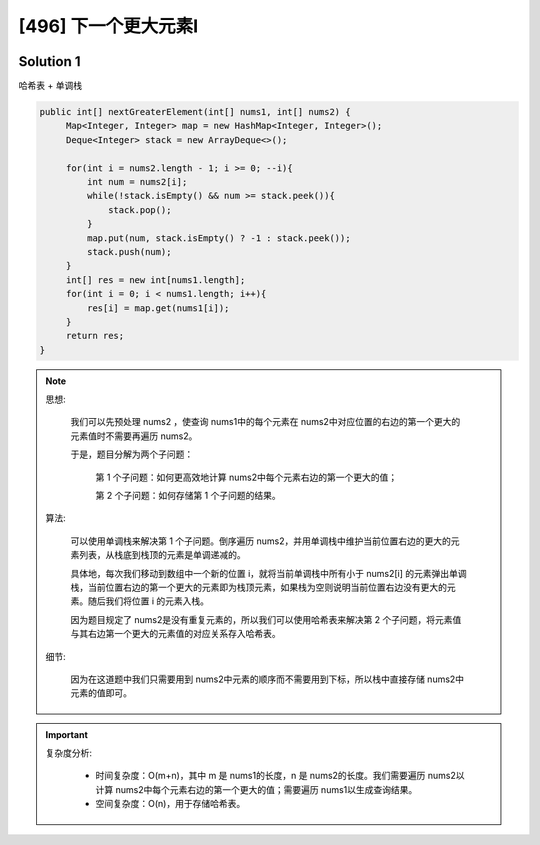 [496] 下一个更大元素I
=======================

.. figure:: q.jpg
   :figclass: align-center


Solution 1
-----------------------

哈希表 + 单调栈

.. code-block:: java

   public int[] nextGreaterElement(int[] nums1, int[] nums2) {
        Map<Integer, Integer> map = new HashMap<Integer, Integer>();
        Deque<Integer> stack = new ArrayDeque<>();

        for(int i = nums2.length - 1; i >= 0; --i){
            int num = nums2[i];
            while(!stack.isEmpty() && num >= stack.peek()){
                stack.pop();
            }
            map.put(num, stack.isEmpty() ? -1 : stack.peek());
            stack.push(num);
        }
        int[] res = new int[nums1.length];
        for(int i = 0; i < nums1.length; i++){
            res[i] = map.get(nums1[i]);
        }
        return res;
   }

.. note::

   思想:

      我们可以先预处理 nums2 ，使查询 nums1中的每个元素在 nums2中对应位置的右边的第一个更大的元素值时不需要再遍历 nums2。

      于是，题目分解为两个子问题：

         第 1 个子问题：如何更高效地计算 nums2中每个元素右边的第一个更大的值；

         第 2 个子问题：如何存储第 1 个子问题的结果。

   算法:

      可以使用单调栈来解决第 1 个子问题。倒序遍历 nums2，并用单调栈中维护当前位置右边的更大的元素列表，从栈底到栈顶的元素是单调递减的。

      具体地，每次我们移动到数组中一个新的位置 i，就将当前单调栈中所有小于 nums2[i] 的元素弹出单调栈，当前位置右边的第一个更大的元素即为栈顶元素，如果栈为空则说明当前位置右边没有更大的元素。随后我们将位置 i 的元素入栈。

      因为题目规定了 nums2是没有重复元素的，所以我们可以使用哈希表来解决第 2 个子问题，将元素值与其右边第一个更大的元素值的对应关系存入哈希表。

   细节:

      因为在这道题中我们只需要用到 nums2中元素的顺序而不需要用到下标，所以栈中直接存储 nums2中元素的值即可。

.. important::

   复杂度分析:

      * 时间复杂度：O(m+n)，其中 m 是 nums1的长度，n 是 nums2的长度。我们需要遍历 nums2以计算 nums2中每个元素右边的第一个更大的值；需要遍历 nums1以生成查询结果。

      * 空间复杂度：O(n)，用于存储哈希表。